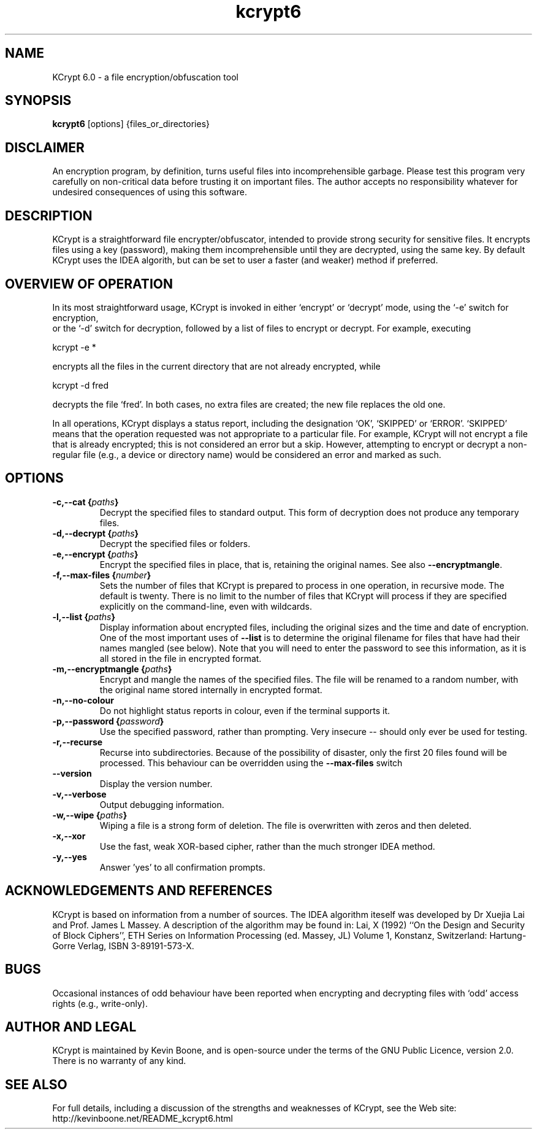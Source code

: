 .\" Copyright (C) 1998-2013 Kevin Boone 
.\" Permission is granted to any individual or institution to use, copy, or
.\" redistribute this software so long as all of the original files are
.\" included, that it is not sold for profit, and that this copyright notice
.\" is retained.
.\"
.TH kcrypt6 1 "March 2013"
.SH NAME
KCrypt 6.0 \- a file encryption/obfuscation tool 
.SH SYNOPSIS
.B kcrypt6 
.RB [options]\ {files_or_directories}
.PP

.SH DISCLAIMER
An encryption program, by definition, turns useful files into incomprehensible
garbage. Please test this program very
carefully on non-critical data before trusting it on important files. The
author accepts
no responsibility whatever for undesired consequences of using this software.

.SH DESCRIPTION
KCrypt 
is a straightforward file encrypter/obfuscator, intended to provide 
strong security for sensitive files. It encrypts files using a key (password),
making them incomprehensible until they are decrypted, using the same key.
By default KCrypt uses the IDEA algorith, but can be set to user a 
faster (and weaker) method if preferred. 

.SH OVERVIEW OF OPERATION
In its most straightforward usage, KCrypt is invoked in either `encrypt' or
`decrypt' mode, using the `-e' switch for encryption,
 or the `-d' switch for decryption, followed by a list of files to
encrypt or decrypt. For example, executing
.LP
kcrypt -e *
.LP
encrypts all the files in the current directory that are not already encrypted,
while 
.LP
kcrypt -d fred
.LP
decrypts the file `fred'. In both cases, no extra files are created; the new
file replaces the old one.
.LP
In all operations, KCrypt displays a status report, including the designation
`OK', `SKIPPED' or `ERROR'.
`SKIPPED' means that the operation requested was not appropriate to a
particular file. For example, KCrypt will not encrypt a file that is already
encrypted; this is not considered an error but a skip. However, attempting to
encrypt or decrypt a non-regular file (e.g., a device or directory name) would
be considered an error and marked as such.  

.SH "OPTIONS"
.TP
.TP
.BI \-c,\-\-cat\ { paths }
Decrypt the specified files to standard output. This form of decryption
does not produce any temporary files.
.LP
.TP
.BI \-d,\-\-decrypt\ { paths }
Decrypt the specified files or folders. 
.LP
.TP
.BI \-e,\-\-encrypt\ { paths } 
Encrypt the specified files in place, that is, retaining the original
names. See also \fB--encryptmangle\fR. 
.LP
.TP
.BI \-f,\-\-max\-files\ { number } 
Sets the number of files that KCrypt is prepared to process in one
operation, in recursive mode. The default is twenty. 
There is no limit to the number of files that KCrypt will process if
they are specified explicitly on the command-line, even with wildcards.
.LP
.TP
.BI \-l,\-\-list\ { paths }
Display information about encrypted files, including the original sizes and the
time and date of encryption. One of the most important uses of \fB\-\-list\fR 
is to
determine the original filename for files that have had their names mangled
(see below). Note that you will need to enter the password to see this 
information,
as it is all stored in the file in encrypted format.
.LP
.TP
.BI \-m,\-\-encryptmangle\ { paths } 
Encrypt and mangle the names of the specified files. The file will be 
renamed to a random number, with the original name stored internally
in encrypted format. 
.LP
.TP
.BI \-n,\-\-no-colour
Do not highlight status reports in colour, even if the terminal 
supports it.
.LP
.TP
.BI \-p,\-\-password\ { password } 
Use the specified password, rather than prompting. Very insecure -- should
only ever be used for testing.
.LP
.TP
.BI \-r,\-\-recurse
Recurse into subdirectories. Because of the possibility of disaster,
only the first 20 files found will be processed. This behaviour can
be overridden using the \fB--max-files\fR switch
.LP
.TP
.BI \-\-version
Display the version number. 
.LP
.TP
.BI \-v,\-\-verbose
Output debugging information.
.LP
.TP
.BI \-w,\-\-wipe\ { paths }
Wiping a file is a strong form of deletion. The file is overwritten with
zeros and then deleted. 
.LP
.TP
.BI \-x,\-\-xor
Use the fast, weak XOR-based cipher, rather than the much stronger
IDEA method.
.LP
.TP
.BI \-y,\-\-yes
Answer 'yes' to all confirmation prompts.
.LP

.SH ACKNOWLEDGEMENTS AND REFERENCES 
KCrypt is based on information from a number of sources. 
The IDEA algorithm iteself was developed by Dr Xuejia Lai and 
Prof. James L Massey.
A description of the algorithm may be found in: 
Lai, X (1992) ``On the Design and Security of 
Block Ciphers'', ETH Series on Information Processing (ed. Massey, JL) 
Volume 1, Konstanz, Switzerland: Hartung-Gorre Verlag, ISBN 3-89191-573-X.

.SH BUGS
Occasional instances of odd behaviour have been reported when encrypting and
decrypting files with `odd' access rights (e.g., write-only). 

.SH AUTHOR AND LEGAL
KCrypt is maintained by Kevin Boone, and is open-source under the
terms of the GNU Public Licence, version 2.0. There is no warranty
of any kind.


.SH "SEE ALSO"
For full details, including a discussion of the strengths and 
weaknesses of KCrypt, see the Web site:
http://kevinboone.net/README_kcrypt6.html

.\" end of file
